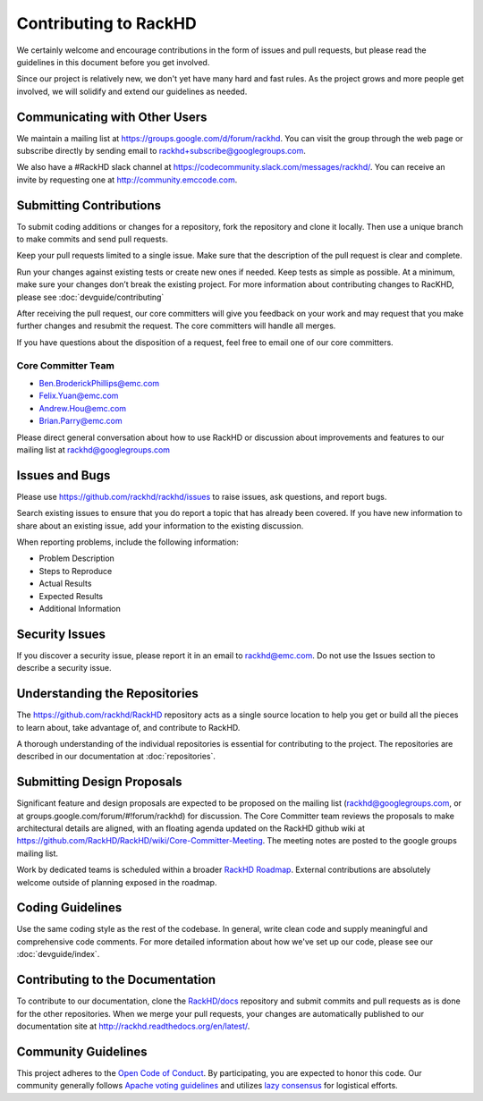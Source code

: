 Contributing to RackHD
======================

We certainly welcome and encourage contributions in the form of issues and pull requests, but please read the
guidelines in this document before you get involved.

Since our project is relatively new, we don't yet have many hard and fast rules. As the project grows and more
people get involved, we will solidify and extend our guidelines as needed.


Communicating with Other Users
-----------------------------------------

We maintain a mailing list at https://groups.google.com/d/forum/rackhd. You can visit the group through the web page or subscribe directly by sending email to rackhd+subscribe@googlegroups.com.

We also have a #RackHD slack channel at https://codecommunity.slack.com/messages/rackhd/. You can receive an invite by requesting one at http://community.emccode.com.


Submitting Contributions
----------------------------------------


To submit coding additions or changes for a repository, fork the repository and clone it locally. Then use a unique branch to make commits and send pull requests.

Keep your pull requests limited to a single issue. Make sure that the description of the pull request is clear and complete.

Run your changes against existing tests or create new ones if needed. Keep tests as simple as possible.  At a minimum, make sure your changes don’t break the existing project.
For more information about contributing changes to RacKHD, please see :doc:`devguide/contributing`

After receiving the pull request, our core committers will give you feedback on your work and may request that you make further changes and resubmit the request. The core committers will handle all merges.

If you have questions about the disposition of a request, feel free to email one of our core committers.

Core Committer Team
~~~~~~~~~~~~~~~~~~~~~

* Ben.BroderickPhillips@emc.com
* Felix.Yuan@emc.com
* Andrew.Hou@emc.com
* Brian.Parry@emc.com

Please direct general conversation about how to use RackHD or discussion about improvements and features to our mailing list at rackhd@googlegroups.com


Issues and Bugs
-----------------------------------

Please use https://github.com/rackhd/rackhd/issues to raise issues, ask questions, and report bugs.

Search existing issues to ensure that you do report a topic that has already been covered. If you have new information to share about an existing issue, add your information to the existing discussion.

When reporting problems, include the following information:

* Problem Description
* Steps to Reproduce
* Actual Results
* Expected Results
* Additional Information


Security Issues
------------------------------

If you discover a security issue, please report it in an email to rackhd@emc.com. Do not use the Issues section to describe a security issue.


Understanding the Repositories
-------------------------------------------------

The https://github.com/rackhd/RackHD repository acts as a single source location to help you get or build all the pieces to learn about, take advantage of, and contribute to RackHD.

A thorough understanding of the individual repositories is essential for contributing to the project. The repositories are described in our documentation
at :doc:`repositories`.


Submitting Design Proposals
----------------------------------------

Significant feature and design proposals are expected to be proposed on the mailing list (rackhd@googlegroups.com, or at groups.google.com/forum/#!forum/rackhd)
for discussion. The Core Committer team reviews the proposals to make architectural details are aligned, with an floating agenda updated on the
RackHD github wiki at https://github.com/RackHD/RackHD/wiki/Core-Committer-Meeting. The meeting notes are posted to the google groups mailing list.

Work by dedicated teams is scheduled within a broader `RackHD Roadmap`_. External contributions are absolutely welcome outside of planning exposed in the
roadmap.

.. _RackHD Roadmap: https://github.com/RackHD/RackHD/wiki/roadmap




Coding Guidelines
-----------------------------------

Use the same coding style as the rest of the codebase. In general, write clean code and supply meaningful and comprehensive code comments. For more
detailed information about how we've set up our code, please see our :doc:`devguide/index`.


Contributing to the Documentation
-------------------------------------

To contribute to our documentation, clone the `RackHD/docs`_ repository and submit commits and pull requests as is done for the other repositories.
When we merge your pull requests, your changes are automatically published to our documentation site at http://rackhd.readthedocs.org/en/latest/.

.. _RackHD/docs: https://github.com/RackHD/docs



Community Guidelines
------------------------------------------

This project adheres to the `Open Code of Conduct`_. By participating, you are expected to honor this code.
Our community generally follows `Apache voting guidelines`_ and utilizes `lazy consensus`_ for logistical efforts.

.. _Open Code of Conduct: http://todogroup.org/opencodeofconduct/#RackHD/rackhd@emc.com
.. _Apache voting guidelines: http://www.apache.org/foundation/voting.html
.. _lazy consensus: http://en.osswiki.info/concepts/lazy_consensus

